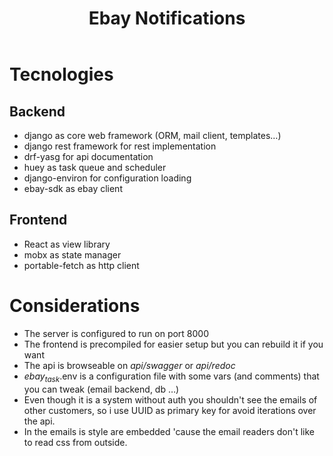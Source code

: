 #+TITLE: Ebay Notifications


* Tecnologies
** Backend
- django as core web framework (ORM, mail client, templates...)
- django rest framework for rest implementation
- drf-yasg for api documentation 
- huey as task queue and scheduler
- django-environ for configuration loading
- ebay-sdk as ebay client
** Frontend
- React as view library 
- mobx as state manager
- portable-fetch as http client

* Considerations
- The server is configured to run on port 8000
- The frontend is precompiled for easier setup but you can rebuild it if you want
- The api is browseable on /api/swagger/  or /api/redoc/
- /ebay_task/.env is a configuration file with some vars (and comments) that you can tweak (email backend, db ...)
- Even though it is a system without auth you shouldn't see the emails of other customers, so i use UUID as primary key for avoid iterations over the api.
- In the emails is style are embedded 'cause the email readers don't like to read css from outside.
